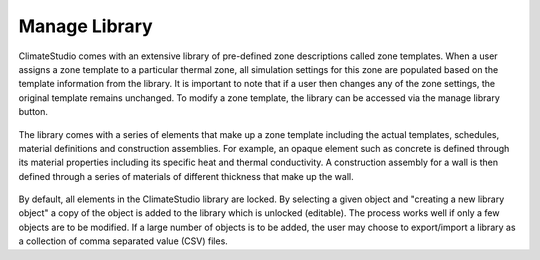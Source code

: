 
Manage Library
================================================

ClimateStudio comes with an extensive library of pre-defined zone descriptions called zone templates. When a user assigns a zone template to a particular thermal zone, all simulation settings for this zone are populated based on the template information from the library. It is important to note that if a user then changes any of the zone settings, the original template remains unchanged. 
To modify a zone template, the library can be accessed via the manage library button.

.. figure:: images/ManageLibrary.jpg
   :width: 600px
   :align: center

The library comes with a series of elements that make up a zone template including the actual templates, schedules, material definitions and construction assemblies. For example, 
an opaque element such as concrete is defined through its material properties including its specific heat and thermal conductivity. A construction assembly for a wall is then defined
through a series of materials of different thickness that make up the wall.  

.. figure:: images/Library.jpg
   :width: 900px
   :align: center
   
By default, all elements in the ClimateStudio library are locked. By selecting a given object and "creating a new library object" a copy of the object is added to the library which is  
unlocked (editable). The process works well if only a few objects are to be modified. If a large number of objects is to be added, the user may choose to export/import a library 
as a collection of comma separated value (CSV) files. 
 

